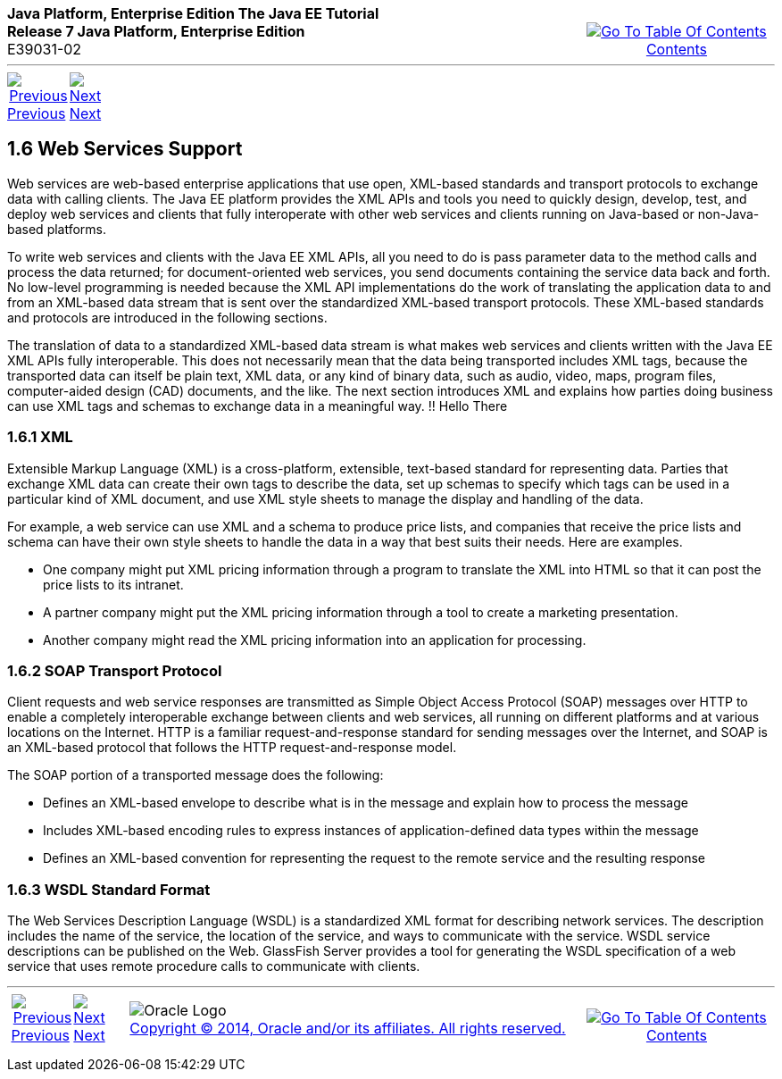 ++++
<table cellspacing="0" cellpadding="0" width="100%">
<tr>
<td align="left" valign="top"><b>Java Platform, Enterprise Edition The Java EE Tutorial</b><br />
<b>Release 7 Java Platform, Enterprise Edition</b><br />
E39031-02</td>
<td valign="bottom" align="right">
<table cellspacing="0" cellpadding="0" width="225">
<tr>
<td>&nbsp;</td>
<td align="center" valign="top"><a href="toc.adoc"><img src="img/toc.gif" alt="Go To Table Of Contents" /><br />
<span class="icon">Contents</span></a></td>
</tr>
</table>
</td>
</tr>
</table>
<hr />
<table cellspacing="0" cellpadding="0" width="100">
<tr>
<td align="center"><a href="overview005.adoc"><img src="img/leftnav.gif" alt="Previous" /><br />
<span class="icon">Previous</span></a>&nbsp;</td>
<td align="center"><a href="overview007.adoc"><img src="img/rightnav.gif" alt="Next" /><br />
<span class="icon">Next</span></a></td>
<td>&nbsp;</td>
</tr>
</table>
++++
[[BNABS]]

[[JEETT00310]]
[[web-services-support]]
1.6 Web Services Support
------------------------

Web services are web-based enterprise applications that use open,
XML-based standards and transport protocols to exchange data with
calling clients. The Java EE platform provides the XML APIs and tools
you need to quickly design, develop, test, and deploy web services and
clients that fully interoperate with other web services and clients
running on Java-based or non-Java-based platforms.

To write web services and clients with the Java EE XML APIs, all you
need to do is pass parameter data to the method calls and process the
data returned; for document-oriented web services, you send documents
containing the service data back and forth. No low-level programming is
needed because the XML API implementations do the work of translating
the application data to and from an XML-based data stream that is sent
over the standardized XML-based transport protocols. These XML-based
standards and protocols are introduced in the following sections.

The translation of data to a standardized XML-based data stream is what
makes web services and clients written with the Java EE XML APIs fully
interoperable. This does not necessarily mean that the data being
transported includes XML tags, because the transported data can itself
be plain text, XML data, or any kind of binary data, such as audio,
video, maps, program files, computer-aided design (CAD) documents, and
the like. The next section introduces XML and explains how parties doing
business can use XML tags and schemas to exchange data in a meaningful
way.
!! Hello There
[[BNABT]]

[[JEETT00851]]
[[xml]]
1.6.1 XML
~~~~~~~~~

Extensible Markup Language (XML) is a cross-platform, extensible,
text-based standard for representing data. Parties that exchange XML
data can create their own tags to describe the data, set up schemas to
specify which tags can be used in a particular kind of XML document, and
use XML style sheets to manage the display and handling of the data.

For example, a web service can use XML and a schema to produce price
lists, and companies that receive the price lists and schema can have
their own style sheets to handle the data in a way that best suits their
needs. Here are examples.

* One company might put XML pricing information through a program to
translate the XML into HTML so that it can post the price lists to its
intranet.
* A partner company might put the XML pricing information through a tool
to create a marketing presentation.
* Another company might read the XML pricing information into an
application for processing.

[[BNABU]]

[[JEETT00852]]
[[soap-transport-protocol]]
1.6.2 SOAP Transport Protocol
~~~~~~~~~~~~~~~~~~~~~~~~~~~~~

Client requests and web service responses are transmitted as Simple
Object Access Protocol (SOAP) messages over HTTP to enable a completely
interoperable exchange between clients and web services, all running on
different platforms and at various locations on the Internet. HTTP is a
familiar request-and-response standard for sending messages over the
Internet, and SOAP is an XML-based protocol that follows the HTTP
request-and-response model.

The SOAP portion of a transported message does the following:

* Defines an XML-based envelope to describe what is in the message and
explain how to process the message
* Includes XML-based encoding rules to express instances of
application-defined data types within the message
* Defines an XML-based convention for representing the request to the
remote service and the resulting response

[[BNABV]]

[[JEETT00853]]
[[wsdl-standard-format]]
1.6.3 WSDL Standard Format
~~~~~~~~~~~~~~~~~~~~~~~~~~

The Web Services Description Language (WSDL) is a standardized XML
format for describing network services. The description includes the
name of the service, the location of the service, and ways to
communicate with the service. WSDL service descriptions can be published
on the Web. GlassFish Server provides a tool for generating the WSDL
specification of a web service that uses remote procedure calls to
communicate with clients.

++++
<hr />
<table cellspacing="0" cellpadding="0" width="100%">
<col width="33%" />
<col width="*" />
<col width="33%" />
<tr>
<td valign="bottom">
<table cellspacing="0" cellpadding="0" width="100">
<col width="*" />
<col width="48%" />
<col width="48%" />
<tr>
<td>&nbsp;</td>
<td align="center"><a href="overview005.adoc"><img src="img/leftnav.gif" alt="Previous" /><br />
<span class="icon">Previous</span></a>&nbsp;</td>
<td align="center"><a href="overview007.adoc"><img src="img/rightnav.gif" alt="Next" /><br />
<span class="icon">Next</span></a></td>
</tr>
</table>
</td>
<td><img src="img/oracle.gif" alt="Oracle Logo" /> <a href="img/cpyr.adoc"><br />
<span>Copyright&nbsp;&copy;&nbsp;2014,&nbsp;Oracle&nbsp;and/or&nbsp;its&nbsp;affiliates.&nbsp;All&nbsp;rights&nbsp;reserved.</a><br>
</span></td>
<td valign="bottom" align="right">
<table cellspacing="0" cellpadding="0" width="225">
<tr>
<td>&nbsp;</td>
<td align="center" valign="top"><a href="toc.adoc"><img src="img/toc.gif" alt="Go To Table Of Contents" /><br />
<span>Contents</span></a></td>
</tr>
</table>
</td>
</tr>
</table>
<p align="center"></p>
++++

